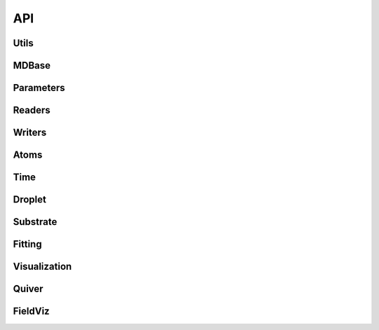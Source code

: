 ===
API
===

Utils
-----
.. doxygenfile:: Utils.h

MDBase
------
.. doxygenfile:: MDBase.h

Parameters
----------
.. doxygenfile:: Parameters.h

Readers
-------
.. doxygenfile:: Readers.h

Writers
-------
.. doxygenfile:: Writers.h

Atoms
-----
.. doxygenfile:: Atoms.h

Time
----
.. doxygenfile:: Time.h

Droplet
-------
.. doxygenfile:: Droplet.h

Substrate
---------
.. doxygenfile:: Substrate.h

Fitting
-------
.. doxygenfile:: Fitting.h

Visualization
-------------
.. doxygenfile:: Visualization.h

Quiver
------
.. doxygenfile:: Quiver.h

FieldViz
--------
.. doxygenfile:: FieldViz.h

